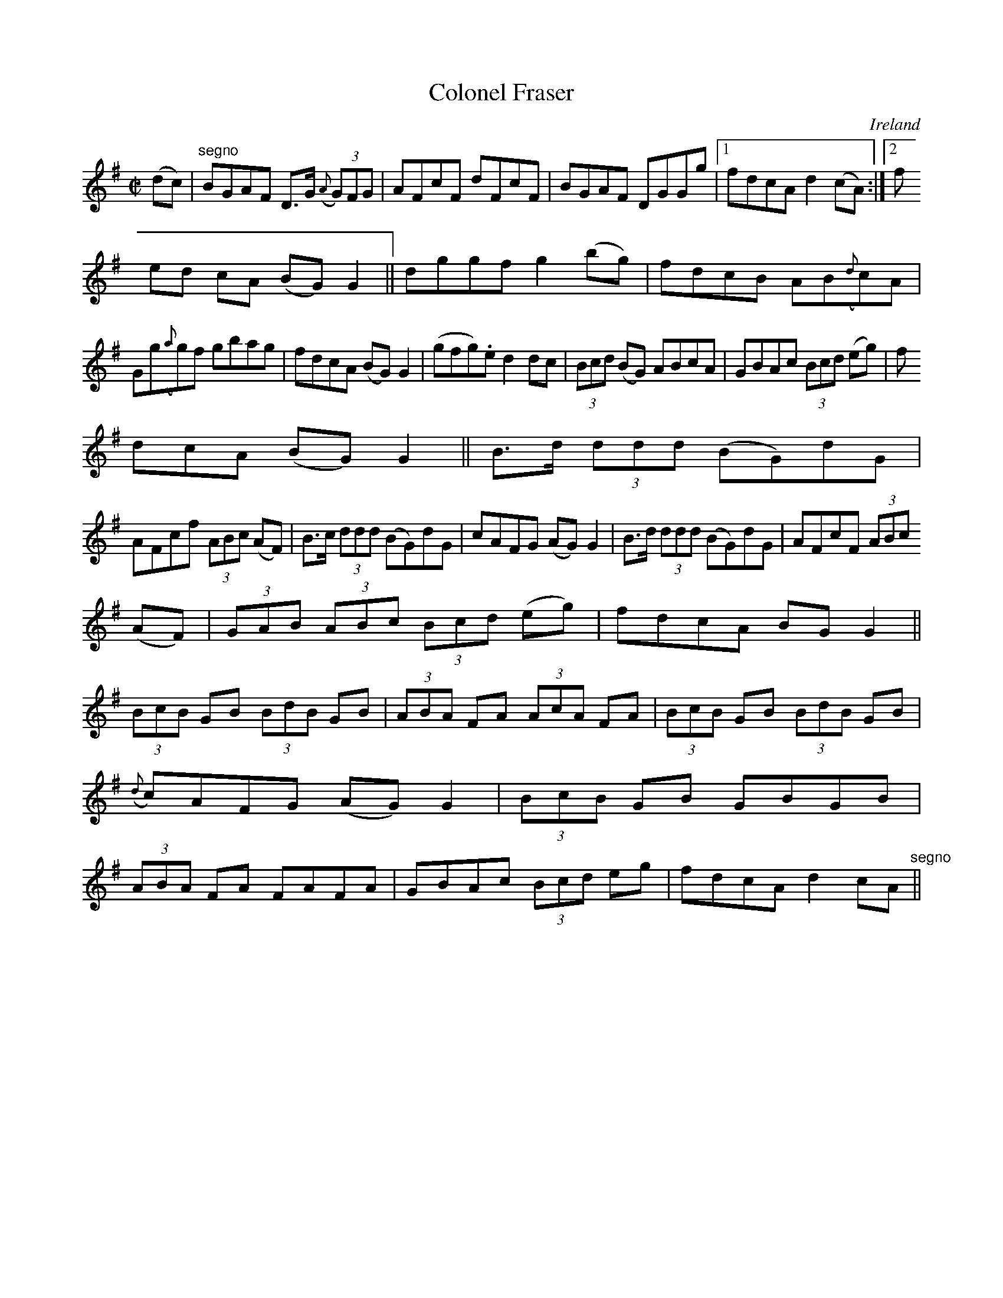 X:520
T:Colonel Fraser
N:anon.
O:Ireland
B:Francis O'Neill: "The Dance Music of Ireland" (1907) no. 520
R:Reel
Z:Transcribed by Frank Nordberg - http://www.musicaviva.com
N:Music Aviva - The Internet center for free sheet music downloads
M:C|
L:1/8
K:G
(dc)|"^segno"BGAF D>G ({A}(3G)FG|AFcF dFcF|BGAF DGGg|[1fdcA d2(cA):|[2(3f
ed cA (BG)G2||dggf g2(bg)|fdcB AB({d}c)A|
Gg({a}g)f gbag|fdcA (BG)G2|(gfg).e d2dc|(3Bcd (BG) ABcA|GBAc (3Bcd (eg)|f
dcA (BG)G2||B>d (3ddd (BG)dG|
AFcf (3ABc (AF)|B>c (3ddd (BG)dG|cAFG (AG)G2|B>d (3ddd (BG)dG|AFcF (3ABc
(AF)|(3GAB (3ABc (3Bcd (eg)|fdcA BGG2||
(3BcB GB (3BdB GB|(3ABA FA (3AcA FA|(3 BcB GB (3BdB GB|({d}c)AFG (AG)G2|(3BcB GB GBGB|(3ABA FA FAFA|GBAc (3Bcd eg|fdcA d2 cA "^segno" ||
